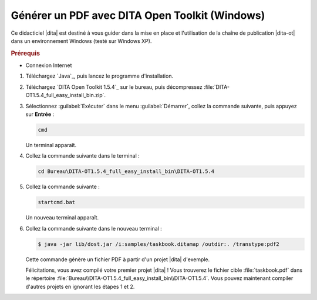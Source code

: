 .. Copyright 2011-2015 Olivier Carrère
.. Cette œuvre est mise à disposition selon les termes de la licence Creative
.. Commons Attribution - Pas d'utilisation commerciale - Partage dans les mêmes
.. conditions 4.0 international.

.. code review: yes

.. _generer-un-pdf-avec-dita-open-toolkit-windows:

Générer un PDF avec DITA Open Toolkit (Windows)
===============================================

Ce didacticiel |dita| est destiné à vous guider
dans la mise en place et l'utilisation de la chaîne de publication |dita-ot|
dans un environnement Windows (testé sur Windows XP).

.. rubric:: Prérequis

- Connexion Internet

#.  Téléchargez `Java`_,
    puis lancez le programme d'installation.

#.  Téléchargez `DITA Open Toolkit 1.5.4`_
    sur le
    bureau, puis décompressez :file:`DITA-OT1.5.4_full_easy_install_bin.zip`.

#.  Sélectionnez :guilabel:`Exécuter` dans le menu :guilabel:`Démarrer`, collez
    la commande suivante, puis appuyez sur **Entrée** :

    .. code-block:: console

       cmd

    Un terminal apparaît.

#. Collez la commande suivante dans le terminal :

   .. code-block:: console

      cd Bureau\DITA-OT1.5.4_full_easy_install_bin\DITA-OT1.5.4

#. Collez la commande suivante :

   .. code-block:: console

      startcmd.bat

   Un nouveau terminal apparaît.

#. Collez la commande suivante dans le nouveau terminal :

   .. code-block:: console

      $ java -jar lib/dost.jar /i:samples/taskbook.ditamap /outdir:. /transtype:pdf2

   Cette commande génère un fichier PDF à partir d'un projet |dita| d'exemple.

   Félicitations, vous avez compilé votre premier projet |dita| ! Vous
   trouverez le fichier cible :file:`taskbook.pdf` dans le répertoire
   :file:`Bureau\\DITA-OT1.5.4_full_easy_install_bin\\DITA-OT1.5.4`. Vous pouvez
   maintenant compiler d'autres projets en ignorant les étapes 1 et 2.

.. text review: yes
